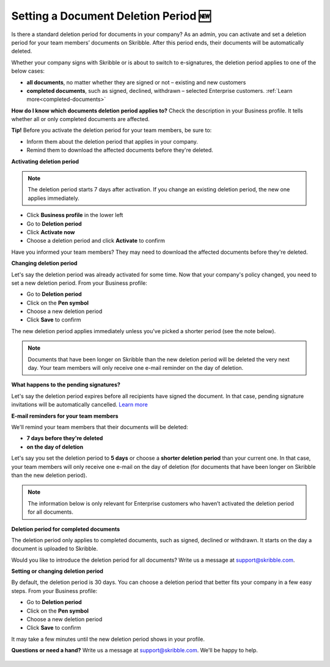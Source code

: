 .. _account-deletionperiod:

=====================================
Setting a Document Deletion Period 🆕
=====================================

Is there a standard deletion period for documents in your company? As an admin, you can activate and set a deletion period for your team members’ documents on Skribble. After this period ends, their documents will be automatically deleted.

Whether your company signs with Skribble or is about to switch to e-signatures, the deletion period applies to one of the below cases:

•	**all documents**, no matter whether they are signed or not – existing and new customers
•	**completed documents**, such as signed, declined, withdrawn – selected Enterprise customers. :ref:`Learn more<completed-documents>`

**How do I know which documents deletion period applies to?** Check the description in your Business profile. It tells whether all or only completed documents are affected.

**Tip!** Before you activate the deletion period for your team members, be sure to:

•	Inform them about the deletion period that applies in your company.
•	Remind them to download the affected documents before they're deleted.


**Activating deletion period**

.. NOTE::
   The deletion period starts 7 days after activation. If you change an existing deletion period, the new one applies immediately.

- Click **Business profile** in the lower left
    
- Go to **Deletion period**

- Click **Activate now**

- Choose a deletion period and click **Activate** to confirm
    
Have you informed your team members? They may need to download the affected documents before they're deleted.

**Changing deletion period**

Let's say the deletion period was already activated for some time. Now that your company's policy changed, you need to set a new deletion period. From your Business profile:

- Go to **Deletion period**
    
- Click on the **Pen symbol**

- Choose a new deletion period

- Click **Save** to confirm

The new deletion period applies immediately unless you've picked a shorter period (see the note below).

.. NOTE::
   Documents that have been longer on Skribble than the new deletion period will be deleted the very next day. Your team members will only receive one e-mail reminder on the day of deletion.

**What happens to the pending signatures?**

Let's say the deletion period expires before all recipients have signed the document. In that case, pending signature invitations will be automatically cancelled. `Learn more`_

.. _Learn more: https://help.skribble.com/de/en/invitation-cancelled

**E-mail reminders for your team members**

We'll remind your team members that their documents will be deleted:

• **7 days before they're deleted**
• **on the day of deletion**

Let's say you set the deletion period to **5 days** or choose a **shorter deletion period** than your current one. In that case, your team members will only receive one e-mail on the day of deletion (for documents that have been longer on Skribble than the new deletion period).

.. NOTE::
   The information below is only relevant for Enterprise customers who haven’t activated the deletion period for all documents.

.. _completed-documents:

**Deletion period for completed documents**
   
The deletion period only applies to completed documents, such as signed, declined or withdrawn. It starts on the day a document is uploaded to Skribble.

Would you like to introduce the deletion period for all documents? Write us a message at support@skribble.com.

**Setting or changing deletion period**

By default, the deletion period is 30 days. You can choose a deletion period that better fits your company in a few easy steps. From your Business profile:

- Go to **Deletion period** 
- Click on the **Pen symbol**
- Choose a new deletion period
- Click **Save** to confirm

It may take a few minutes until the new deletion period shows in your profile.

**Questions or need a hand?** Write us a message at `support@skribble.com`_. We'll be happy to help.
   
   .. _support@skribble.com: support@skribble.com
